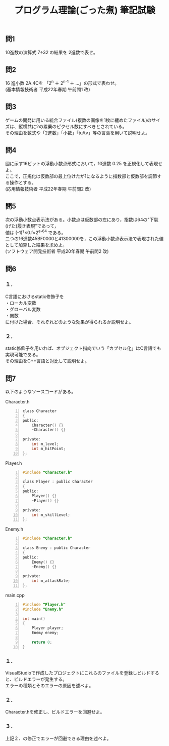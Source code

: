 #+LANGUAGE: ja
#+OPTIONS: \n:t author:nil creator:nil timestamp:nil html-postamble:nil toc:nil num:nil ^:{}
#+HTML_HEAD: <link rel="stylesheet" type="text/css" href="../style1.css" />

#+TITLE: プログラム理論(ごった煮) 筆記試験

** 問1
10進数の演算式 7÷32 の結果を 2進数で表せ。

** 問2
16 進小数 2A.4Cを 「2^{n} ＋ 2^{n-1} ＋ ...」の形式で表わせ。
(基本情報技術者 平成22年春期 午前問1 改)

** 問3
ゲームの開発に用いる統合ファイル(複数の画像を1枚に纏めたファイル)のサイズは、縦横共に2の累乗のピクセル数にすべきとされている。
その理由を数式や「2進数」「小数」「tu/tv」等の言葉を用いて説明せよ。

** 問4
図に示す16ビットの浮動小数点形式において，10進数 0.25 を正規化して表現せよ。
ここで，正規化は仮数部の最上位けたが1になるように指数部と仮数部を調節する操作とする。
(応用情報技術者 平成22年春期 午前問2 改)
[[./01.gif]]

** 問5
次の浮動小数点表示法がある。小数点は仮数部の左にあり，指数は64の"下駄(げた)履き表現"であって，
値は (-1)^{s}×0.f×2^{e-64} である。
二つの16進数45BF0000と41300000を，この浮動小数点表示法で表現された値として加算した結果を求めよ。
(ソフトウェア開発技術者 平成20年春期 午前問2 改)
[[./02.gif]]

** 問6
*** １．
C言語におけるstatic修飾子を
・ローカル変数
・グローバル変数
・関数
に付けた場合、それぞれどのような効果が得られるか説明せよ。

*** ２．
static修飾子を用いれば、オブジェクト指向でいう「カプセル化」はC言語でも実現可能である。
その理由をC++言語と対比して説明せよ。

** 問7
以下のようなソースコードがある。

Character.h
#+BEGIN_SRC c -n
  class Character
  {
  public:
      Character() {}
      ~Character() {}

  private:
      int m_level;
      int m_hitPoint;
  };
#+END_SRC

Player.h
#+BEGIN_SRC c -n
  #include "Character.h"

  class Player : public Character
  {
  public:
      Player() {}
      ~Player() {}

  private:
      int m_skillLevel;
  };
#+END_SRC

Enemy.h
#+BEGIN_SRC c -n
  #include "Character.h"

  class Enemy : public Character
  {
  public:
      Enemy() {}
      ~Enemy() {}

  private:
      int m_attackRate;
  };
#+END_SRC

main.cpp
#+BEGIN_SRC c -n
  #include "Player.h"
  #include "Enemy.h"

  int main()
  {
      Player player;
      Enemy enemy;

      return 0;
  }
#+END_SRC

*** １．
VisualStudioで作成したプロジェクトにこれらのファイルを登録しビルドすると、ビルドエラーが発生する。
エラーの種類とそのエラーの原因を述べよ。

*** ２．
Character.hを修正し、ビルドエラーを回避せよ。

*** ３．
上記２．の修正でエラーが回避できる理由を述べよ。

